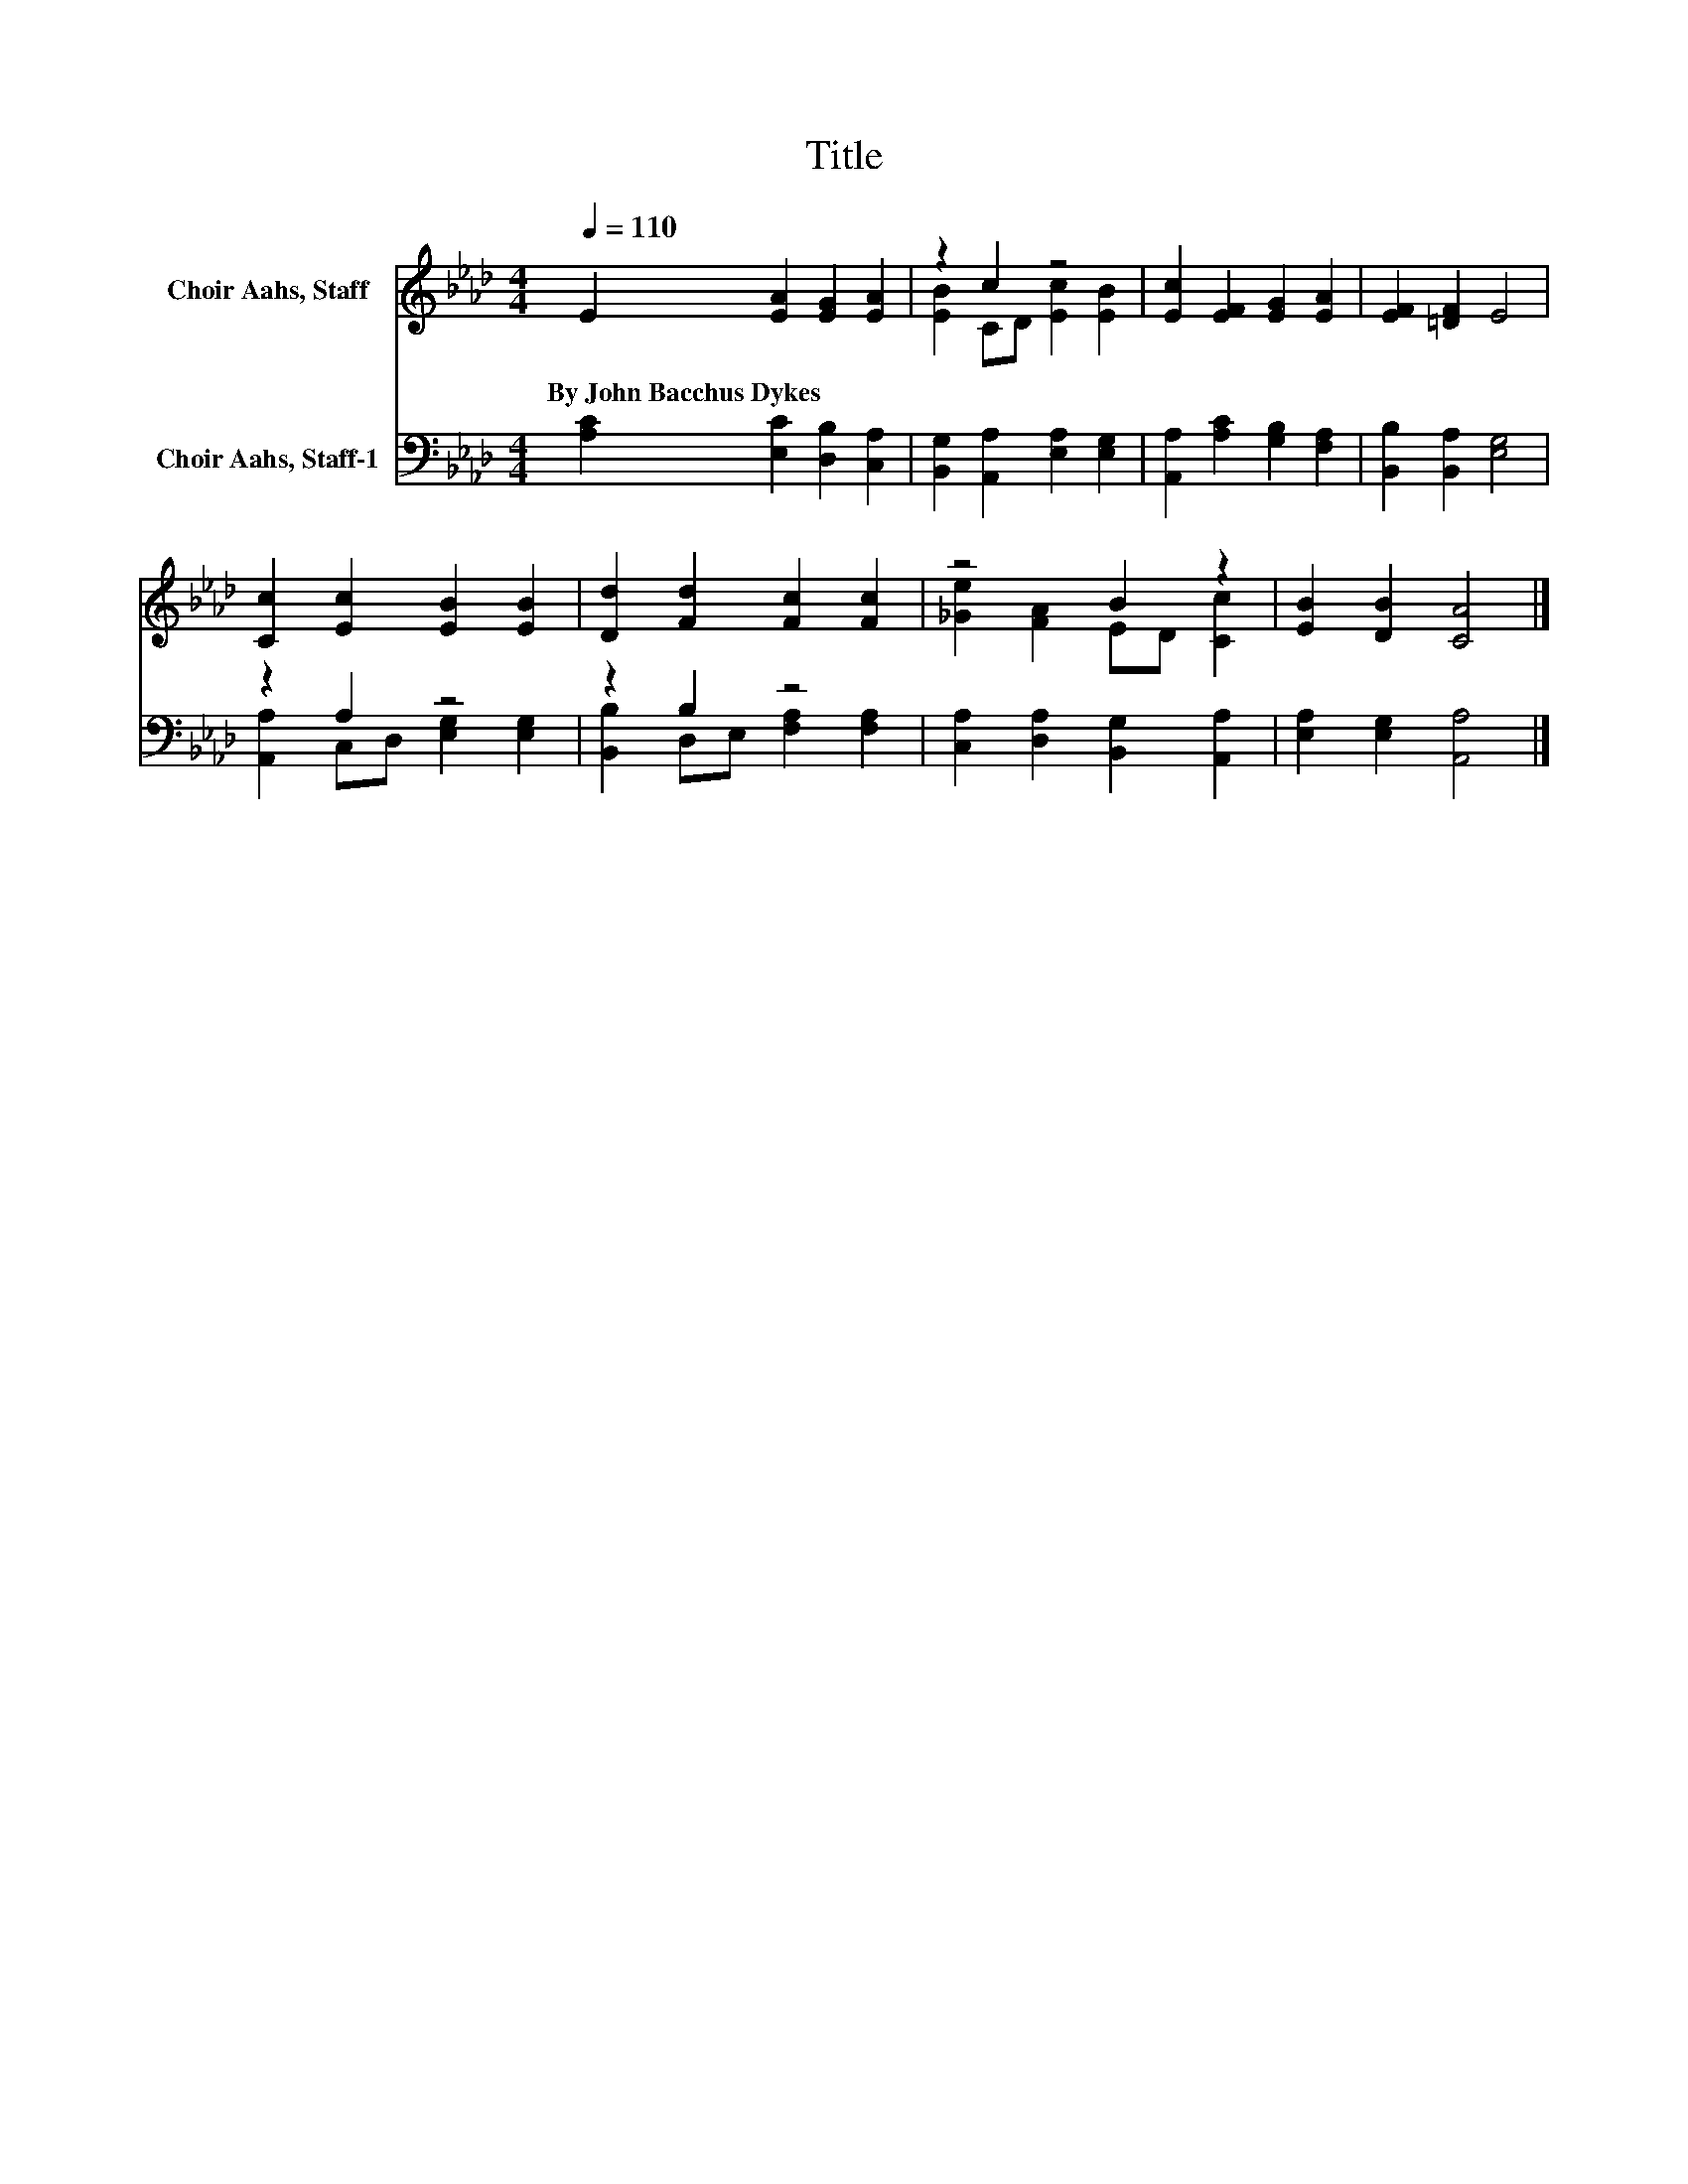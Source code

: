 X:1
T:Title
%%score ( 1 2 ) ( 3 4 )
L:1/8
Q:1/4=110
M:4/4
K:Ab
V:1 treble nm="Choir Aahs, Staff"
V:2 treble 
V:3 bass nm="Choir Aahs, Staff-1"
V:4 bass 
V:1
 E2 [EA]2 [EG]2 [EA]2 | z2 c2 z4 | [Ec]2 [EF]2 [EG]2 [EA]2 | [EF]2 [=DF]2 E4 | %4
w: By~John~Bacchus~Dykes * * *||||
 [Cc]2 [Ec]2 [EB]2 [EB]2 | [Dd]2 [Fd]2 [Fc]2 [Fc]2 | z4 B2 z2 | [EB]2 [DB]2 [CA]4 |] %8
w: ||||
V:2
 x8 | [EB]2 CD [Ec]2 [EB]2 | x8 | x8 | x8 | x8 | [_Ge]2 [FA]2 ED [Cc]2 | x8 |] %8
V:3
 [A,C]2 [E,C]2 [D,B,]2 [C,A,]2 | [B,,G,]2 [A,,A,]2 [E,A,]2 [E,G,]2 | %2
 [A,,A,]2 [A,C]2 [G,B,]2 [F,A,]2 | [B,,B,]2 [B,,A,]2 [E,G,]4 | z2 A,2 z4 | z2 B,2 z4 | %6
 [C,A,]2 [D,A,]2 [B,,G,]2 [A,,A,]2 | [E,A,]2 [E,G,]2 [A,,A,]4 |] %8
V:4
 x8 | x8 | x8 | x8 | [A,,A,]2 C,D, [E,G,]2 [E,G,]2 | [B,,B,]2 D,E, [F,A,]2 [F,A,]2 | x8 | x8 |] %8

